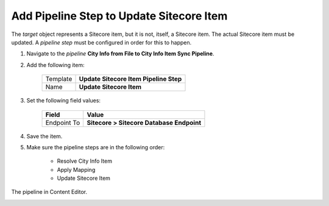 Add Pipeline Step to Update Sitecore Item
===========================================================

The *target* object represents a Sitecore item, but it is not, itself, 
a Sitecore item. The actual Sitecore item must be updated. A 
*pipeline step* must be configured in order for this to happen.

1. Navigate to the *pipeline* **City Info from File to City Info Item Sync Pipeline**.
2. Add the following item:

    +-------------------+---------------------------------------------------------------------+
    | Template          | **Update Sitecore Item Pipeline Step**                              |
    +-------------------+---------------------------------------------------------------------+
    | Name              | **Update Sitecore Item**                                            |
    +-------------------+---------------------------------------------------------------------+

3. Set the following field values:

    +-------------------+---------------------------------------------------------------------+
    | Field             | Value                                                               |
    +===================+=====================================================================+
    | Endpoint To       | **Sitecore > Sitecore Database Endpoint**                           |
    +-------------------+---------------------------------------------------------------------+

4. Save the item.
5. Make sure the pipeline steps are in the following order:

    * Resolve City Info Item
    * Apply Mapping
    * Update Sitecore Item

The pipeline in Content Editor.

.. image:: _static/single-row-pipeline-finished.png

